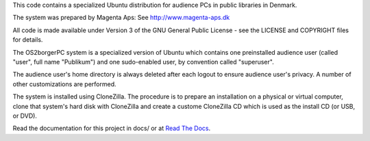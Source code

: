 This code contains a specialized Ubuntu distribution for audience PCs in
public libraries in Denmark.

The system was prepared by Magenta Aps: See http://www.magenta-aps.dk

All code is made available under Version 3 of the GNU General Public
License - see the LICENSE and COPYRIGHT files for details.


The OS2borgerPC system is a specialized version of Ubuntu which contains one
preinstalled audience user (called "user", full name "Publikum") and one
sudo-enabled user, by convention called "superuser".

The audience user's home directory is always deleted after each logout
to ensure audience user's privacy. A number of other customizations are
performed.

The system is installed using CloneZilla. The procedure is to prepare an
installation on a physical or virtual computer, clone that system's hard
disk with CloneZilla and create a custome CloneZilla CD which is used as
the install CD (or USB, or DVD).

Read the documentation for this project in docs/ or at 
`Read The Docs <https://os2borgerpc-image.readthedocs.io/>`_.
